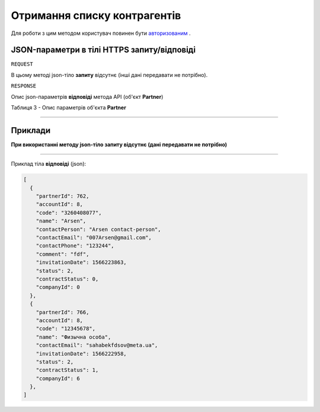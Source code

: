 #############################################################
**Отримання списку контрагентів**
#############################################################

Для роботи з цим методом користувач повинен бути `авторизованим <https://wiki-df.edin.ua/uk/latest/API_DOCflow/Methods/Authorization.html>`__ .

+--------------------------------------------------------------+------------------------------------------------------------------------------------------------------------+
|                       **Метод запиту**                       |                                                **HTTPS GET**                                                |
+==============================================================+============================================================================================================+
| **Content-Type**                                             | application/json (тіло запиту/відповіді в json форматі в тілі HTTPS запиту)                                 |
+--------------------------------------------------------------+------------------------------------------------------------------------------------------------------------+
| **URL запиту**                                               |   https://doc.edin.ua/bdoc/partners                                                                        |
+--------------------------------------------------------------+------------------------------------------------------------------------------------------------------------+
| **Параметри, що передаються в URL (разом з адресою методу)** | В рядку заголовка (Header) "Set-Cookie" обов'язково передається **SID** - токен, отриманий при авторизації |
|                                                              |                                                                                                            |
|                                                              | **Опціональні url-параметри (фільтр)**                                                                     |
|                                                              |                                                                                                            |
|                                                              | **search_pattern** - код ЕДРПОУ *або* назва компанії                                                       |
|                                                              |                                                                                                            |
|                                                              | **limit** - ліміт вибірки (за замовчанням=20)                                                              |
|                                                              |                                                                                                            |
|                                                              | **offset** - зміщення відносно верхньої межі вибірки (за замовчанням=0)                                    |
|                                                              |                                                                                                            |
|                                                              | **is_registered** - відмітка про те, що контрагент зареєстрований на платформі DOCflow; 1 - так, 0 - ні    |
+--------------------------------------------------------------+------------------------------------------------------------------------------------------------------------+

**JSON-параметри в тілі HTTPS запиту/відповіді**
*******************************************************************

``REQUEST``

В цьому методі json-тіло **запиту** відсутнє (інші дані передавати не потрібно).

``RESPONSE``

Опис json-параметрів **відповіді** метода API (об'єкт **Partner**)

Таблиця 3 - Опис параметрів об'єкта **Partner**

.. csv-table:: 
  :file: for_csv/Partner.csv
  :widths:  1, 12, 41
  :header-rows: 1
  :stub-columns: 0

--------------

**Приклади**
*****************

**При використанні методу json-тіло запиту відсутнє (дані передавати не потрібно)**

--------------

Приклад тіла **відповіді** (json): 

.. code:: ruby

  [
    {
      "partnerId": 762,
      "accountId": 8,
      "code": "3260408077",
      "name": "Arsen",
      "contactPerson": "Arsen contact-person",
      "contactEmail": "007Arsen@gmail.com",
      "contactPhone": "123244",
      "comment": "fdf",
      "invitationDate": 1566223863,
      "status": 2,
      "contractStatus": 0,
      "companyId": 0
    },
    {
      "partnerId": 766,
      "accountId": 8,
      "code": "12345678",
      "name": "Физычна особа",
      "contactEmail": "sahabekfdsov@meta.ua",
      "invitationDate": 1566222958,
      "status": 2,
      "contractStatus": 1,
      "companyId": 6
    },
  ]


